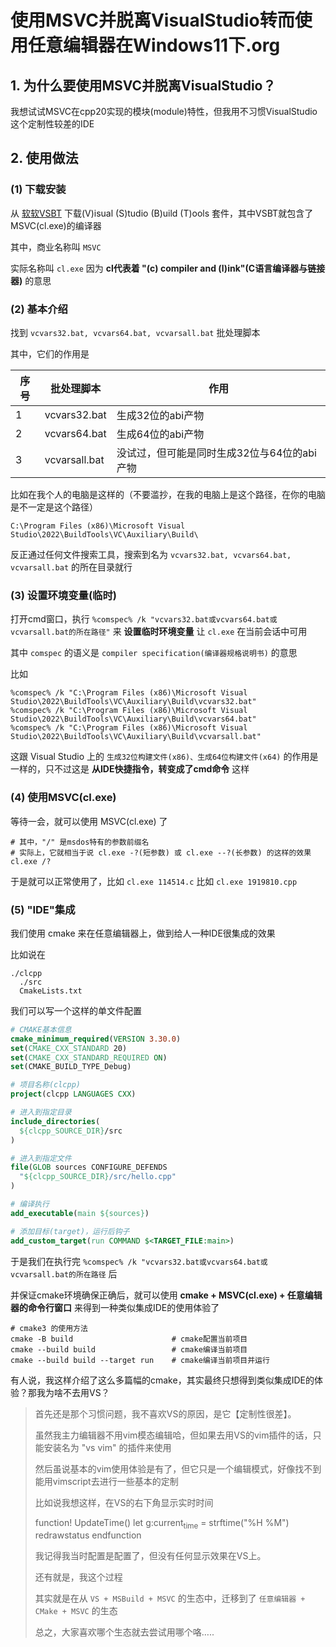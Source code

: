* 使用MSVC并脱离VisualStudio转而使用任意编辑器在Windows11下.org

** 1. 为什么要使用MSVC并脱离VisualStudio？

我想试试MSVC在cpp20实现的模块(module)特性，但我用不习惯VisualStudio这个定制性较差的IDE

** 2. 使用做法

*** (1) 下载安装

从 [[https://visualstudio.microsoft.com/visual-cpp-build-tools][软软VSBT]] 下载(V)isual (S)tudio (B)uild (T)ools 套件，其中VSBT就包含了MSVC(cl.exe)的编译器

其中，商业名称叫 ~MSVC~

实际名称叫 ~cl.exe~ 因为 *cl代表着 "(c) compiler and (l)ink"(C语言编译器与链接器)* 的意思

*** (2) 基本介绍

找到 ~vcvars32.bat, vcvars64.bat, vcvarsall.bat~ 批处理脚本

其中，它们的作用是

| 序号 | 批处理脚本    | 作用                                        |
|------+---------------+---------------------------------------------|
|    1 | vcvars32.bat  | 生成32位的abi产物                           |
|    2 | vcvars64.bat  | 生成64位的abi产物                           |
|    3 | vcvarsall.bat | 没试过，但可能是同时生成32位与64位的abi产物 |

比如在我个人的电脑是这样的（不要滥抄，在我的电脑上是这个路径，在你的电脑是不一定是这个路径）

#+begin_src
C:\Program Files (x86)\Microsoft Visual Studio\2022\BuildTools\VC\Auxiliary\Build\
#+end_src

反正通过任何文件搜索工具，搜索到名为 ~vcvars32.bat, vcvars64.bat, vcvarsall.bat~ 的所在目录就行

*** (3) 设置环境变量(临时)

打开cmd窗口，执行 ~%comspec% /k "vcvars32.bat或vcvars64.bat或vcvarsall.bat的所在路径"~ 来 *设置临时环境变量* 让 ~cl.exe~ 在当前会话中可用

其中 ~comspec~ 的语义是 ~compiler specification(编译器规格说明书)~ 的意思

比如

#+begin_src
%comspec% /k "C:\Program Files (x86)\Microsoft Visual Studio\2022\BuildTools\VC\Auxiliary\Build\vcvars32.bat"  
%comspec% /k "C:\Program Files (x86)\Microsoft Visual Studio\2022\BuildTools\VC\Auxiliary\Build\vcvars64.bat"
%comspec% /k "C:\Program Files (x86)\Microsoft Visual Studio\2022\BuildTools\VC\Auxiliary\Build\vcvarsall.bat"  
#+end_src

这跟 Visual Studio 上的 ~生成32位构建文件(x86)、生成64位构建文件(x64)~ 的作用是一样的，只不过这是 *从IDE快捷指令，转变成了cmd命令* 这样

*** (4) 使用MSVC(cl.exe)

等待一会，就可以使用 MSVC(cl.exe) 了

#+begin_src
# 其中，"/" 是msdos特有的参数前缀名
# 实际上，它就相当于说 cl.exe -?(短参数) 或 cl.exe --?(长参数) 的这样的效果
cl.exe /?
#+end_src

于是就可以正常使用了，比如 ~cl.exe 114514.c~ 比如 ~cl.exe 1919810.cpp~

*** (5) "IDE"集成

我们使用 cmake 来在任意编辑器上，做到给人一种IDE很集成的效果

比如说在

#+begin_src
./clcpp
  ./src
  CmakeLists.txt
#+end_src

我们可以写一个这样的单文件配置

#+begin_src cmake
# CMAKE基本信息
cmake_minimum_required(VERSION 3.30.0)
set(CMAKE_CXX_STANDARD 20)
set(CMAKE_CXX_STANDARD_REQUIRED ON)
set(CMAKE_BUILD_TYPE_Debug)

# 项目名称(clcpp)
project(clcpp LANGUAGES CXX)

# 进入到指定目录
include_directories(
  ${clcpp_SOURCE_DIR}/src
)

# 进入到指定文件
file(GLOB sources CONFIGURE_DEFENDS
  "${clcpp_SOURCE_DIR}/src/hello.cpp"
)

# 编译执行
add_executable(main ${sources})

# 添加目标(target)，运行后钩子
add_custom_target(run COMMAND $<TARGET_FILE:main>)
#+end_src

于是我们在执行完 ~%comspec% /k "vcvars32.bat或vcvars64.bat或vcvarsall.bat的所在路径~ 后

并保证cmake环境确保正确后，就可以使用 *cmake + MSVC(cl.exe) + 任意编辑器的命令行窗口* 来得到一种类似集成IDE的使用体验了

#+begin_src
# cmake3 的使用方法  
cmake -B build                      # cmake配置当前项目
cmake --build build                 # cmake编译当前项目
cmake --build build --target run    # cmake编译当前项目并运行  
#+end_src

有人说，我这样介绍了这么多篇幅的cmake，其实最终只想得到类似集成IDE的体验？那我为啥不去用VS？

#+begin_quote
首先还是那个习惯问题，我不喜欢VS的原因，是它【定制性很差】。

虽然我主力编辑器不用vim模态编辑哈，但如果去用VS的vim插件的话，只能安装名为 "vs vim" 的插件来使用

然后虽说基本的vim使用体验是有了，但它只是一个编辑模式，好像找不到能用vimscript去进行一些基本的定制

比如说我想这样，在VS的右下角显示实时时间

function! UpdateTime()
    let g:current_time = strftime("%H %M")
    redrawstatus
endfunction

我记得我当时配置是配置了，但没有任何显示效果在VS上。

还有就是，我这个过程

其实就是在从 ~VS + MSBuild + MSVC~ 的生态中，迁移到了 ~任意编辑器 + CMake + MSVC~ 的生态

总之，大家喜欢哪个生态就去尝试用哪个咯.....
#+end_quote

